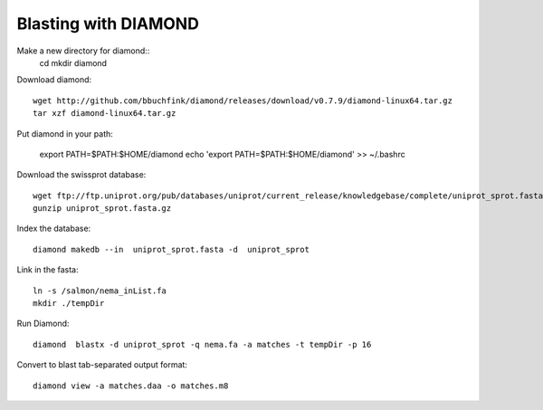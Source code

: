 Blasting with DIAMOND 
===================================

Make a new directory for diamond::
   cd
   mkdir diamond

Download diamond::
   
   wget http://github.com/bbuchfink/diamond/releases/download/v0.7.9/diamond-linux64.tar.gz
   tar xzf diamond-linux64.tar.gz

Put diamond in your path:
   
   export PATH=$PATH:$HOME/diamond
   echo 'export PATH=$PATH:$HOME/diamond' >> ~/.bashrc

Download the swissprot database::
   
   wget ftp://ftp.uniprot.org/pub/databases/uniprot/current_release/knowledgebase/complete/uniprot_sprot.fasta.gz
   gunzip uniprot_sprot.fasta.gz

Index the database::

   diamond makedb --in  uniprot_sprot.fasta -d  uniprot_sprot

Link in the fasta::

   ln -s /salmon/nema_inList.fa
   mkdir ./tempDir

Run Diamond::

   diamond  blastx -d uniprot_sprot -q nema.fa -a matches -t tempDir -p 16

Convert to blast tab-separated output format::

   diamond view -a matches.daa -o matches.m8
